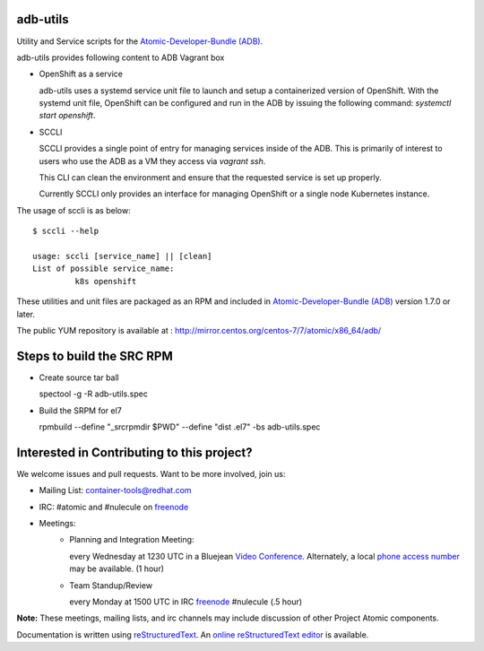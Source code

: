 adb-utils
=========

Utility and Service scripts for the `Atomic-Developer-Bundle (ADB) <https://github.com/projectatomic/adb-atomic-developer-bundle>`_.

adb-utils provides following content to ADB Vagrant box

* OpenShift as a service

  adb-utils uses a systemd service unit file to launch and setup a containerized version of OpenShift. With the systemd unit file, OpenShift can be configured and run in the ADB by issuing the following command: *systemctl start openshift*.

* SCCLI

  SCCLI provides a single point of entry for managing services inside of the ADB. This is primarily of interest to users who use the ADB as a VM they access via *vagrant ssh*.

  This CLI can clean the environment and ensure that the requested service is set up properly.

  Currently SCCLI only provides an interface for managing OpenShift or a single node Kubernetes instance.

The usage of sccli is as below::

       $ sccli --help

       usage: sccli [service_name] || [clean]
       List of possible service_name:
                k8s openshift


These utilities and unit files are packaged as an RPM and included in `Atomic-Developer-Bundle (ADB) <https://github.com/projectatomic/adb-atomic-developer-bundle>`_ version 1.7.0 or later.

The public YUM repository is available at : http://mirror.centos.org/centos-7/7/atomic/x86_64/adb/

Steps to build the SRC RPM
==========================
* Create source tar ball

  spectool -g -R adb-utils.spec

* Build the SRPM for el7

  rpmbuild --define "_srcrpmdir $PWD" --define "dist .el7" -bs adb-utils.spec

Interested in Contributing to this project?
===========================================

We welcome issues and pull requests.  Want to be more involved, join us:

* Mailing List: `container-tools@redhat.com`_
* IRC: #atomic and #nulecule on `freenode`_
* Meetings:
   *  Planning and Integration Meeting:

      every Wednesday at 1230 UTC in a Bluejean `Video Conference`_.
      Alternately, a local `phone access number`_ may be available.
      (1 hour)

   *  Team Standup/Review

      every Monday at 1500 UTC in IRC `freenode`_ #nulecule (.5 hour)

**Note:** These meetings, mailing lists, and irc channels may include
discussion of other Project Atomic components.

Documentation is written using `reStructuredText`_. An `online
reStructuredText editor`_ is available.

.. _container-tools@redhat.com: https://www.redhat.com/mailman/listinfo/container-tools
.. _freenode: https://freenode.net/
.. _Video Conference: https://bluejeans.com/381583203
.. _phone access number: https://www.intercallonline.com/listNumbersByCode.action?confCode=8464006194
.. _reStructuredText: http://docutils.sourceforge.net/docs/user/rst/quickref.html
.. _online reStructuredText editor: http://rst.ninjs.org
